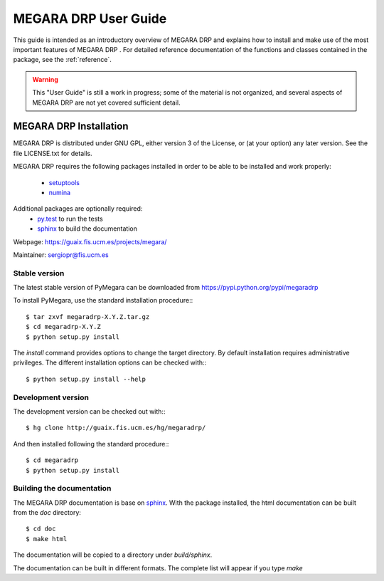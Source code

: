 #####################
MEGARA DRP User Guide
#####################
      
This guide is intended as an introductory overview of MEGARA DRP and
explains how to install and make use of the most important features of
MEGARA DRP . For detailed reference documentation of the functions and
classes contained in the package, see the :ref:`reference`.
    
.. warning::

   This "User Guide" is still a work in progress; some of the material
   is not organized, and several aspects of MEGARA DRP are not yet covered
   sufficient detail.

***********************
MEGARA DRP Installation
***********************

MEGARA DRP is distributed under GNU GPL, either version 3 of the License, 
or (at your option) any later version. See the file LICENSE.txt for details.

MEGARA DRP requires the following packages installed in order to
be able to be installed and work properly:

 
 - `setuptools <http://peak.telecommunity.com/DevCenter/setuptools>`_
 - `numina <http://guaix.fis.ucm.es/hg/numina/>`_

Additional packages are optionally required:
 - `py.test <http://pytest.org>`_ to run the tests
 - `sphinx`_ to build the documentation

Webpage: https://guaix.fis.ucm.es/projects/megara/

Maintainer: sergiopr@fis.ucm.es

Stable version
--------------

The latest stable version of PyMegara can be downloaded from  
https://pypi.python.org/pypi/megaradrp

To install PyMegara, use the standard installation procedure:::

    $ tar zxvf megaradrp-X.Y.Z.tar.gz
    $ cd megaradrp-X.Y.Z
    $ python setup.py install
    
The `install` command provides options to change the target directory. By 
default installation requires administrative privileges. The different 
installation options can be checked with::: 

   $ python setup.py install --help
   
Development version
-------------------

The development version can be checked out with:::

    $ hg clone http://guaix.fis.ucm.es/hg/megaradrp/

And then installed following the standard procedure:::

    $ cd megaradrp
    $ python setup.py install

Building the documentation
---------------------------
The MEGARA DRP documentation is base on `sphinx`_. With the package 
installed, the html documentation can be built from the `doc` directory::

  $ cd doc
  $ make html
  
The documentation will be copied to a directory under `build/sphinx`.
  
The documentation can be built in different formats. The complete list will appear
if you type `make` 
  
.. _virtualenv: http://pypi.python.org/pypi/virtualenv
.. _sphinx: http://sphinx.pocoo.org

